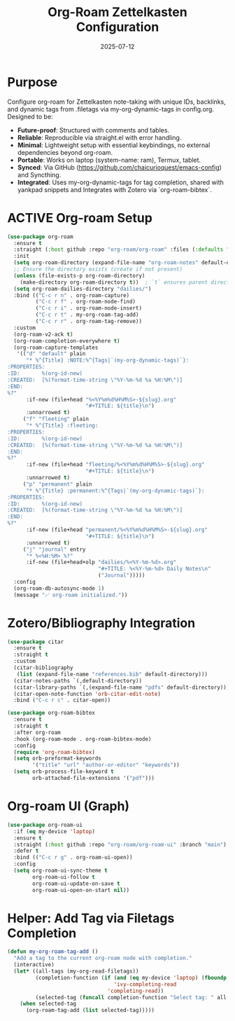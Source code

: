 #+TITLE: Org-Roam Zettelkasten Configuration
#+TODO: ACTIVE | CANCELLED
#+STARTUP: indent
#+PROPERTY: header-args:emacs-lisp :tangle org-roam.el :mkdirp yes :comments no :results silent
#+DATE: 2025-07-12

* Purpose

Configure org-roam for Zettelkasten note-taking with unique IDs, backlinks, and dynamic tags from .filetags via my-org-dynamic-tags in config.org. Designed to be:
- **Future-proof**: Structured with comments and tables.
- **Reliable**: Reproducible via straight.el with error handling.
- **Minimal**: Lightweight setup with essential keybindings, no external dependencies beyond org-roam.
- **Portable**: Works on laptop (system-name: ram), Termux, tablet.
- **Synced**: Via GitHub (https://github.com/chaicurioquest/emacs-config) and Syncthing.
- **Integrated**: Uses my-org-dynamic-tags for tag completion, shared with yankpad snippets and Integrates with Zotero via `org-roam-bibtex`.

* ACTIVE Org-roam Setup
#+BEGIN_SRC emacs-lisp
(use-package org-roam
  :ensure t
  :straight (:host github :repo "org-roam/org-roam" :files (:defaults "extensions/*"))
  :init
  (setq org-roam-directory (expand-file-name "org-roam-notes" default-directory))
  ;; Ensure the directory exists (create if not present)
  (unless (file-exists-p org-roam-directory)
    (make-directory org-roam-directory t))  ; `t` ensures parent directories are created if needed
  (setq org-roam-dailies-directory "dailies/")
  :bind (("C-c r n" . org-roam-capture)
         ("C-c r f" . org-roam-node-find)
         ("C-c r i" . org-roam-node-insert)
         ("C-c r t" . my-org-roam-tag-add)
         ("C-c r r" . org-roam-tag-remove))
  :custom
  (org-roam-v2-ack t)
  (org-roam-completion-everywhere t)
  (org-roam-capture-templates
   '(("d" "default" plain
      "* %^{Title} :NOTE:%^{Tags|`(my-org-dynamic-tags)`}:
:PROPERTIES:
:ID:       %(org-id-new)
:CREATED:  [%(format-time-string \"%Y-%m-%d %a %H:%M\")]
:END:
%?"
      :if-new (file+head "%<%Y%m%d%H%M%S>-${slug}.org"
                         "#+TITLE: ${title}\n")
      :unnarrowed t)
     ("f" "fleeting" plain
      "* %^{Title} :fleeting:
:PROPERTIES:
:ID:       %(org-id-new)
:CREATED:  [%(format-time-string \"%Y-%m-%d %a %H:%M\")]
:END:
%?"
      :if-new (file+head "fleeting/%<%Y%m%d%H%M%S>-${slug}.org"
                         "#+TITLE: ${title}\n")
      :unnarrowed t)
     ("p" "permanent" plain
      "* %^{Title} :permanent:%^{Tags|`(my-org-dynamic-tags)`}:
:PROPERTIES:
:ID:       %(org-id-new)
:CREATED:  [%(format-time-string \"%Y-%m-%d %a %H:%M\")]
:END:
%?"
      :if-new (file+head "permanent/%<%Y%m%d%H%M%S>-${slug}.org"
                         "#+TITLE: ${title}\n")
      :unnarrowed t)
     ("j" "journal" entry
      "* %<%H:%M> %?"
      :if-new (file+head+olp "dailies/%<%Y-%m-%d>.org"
                             "#+TITLE: %<%Y-%m-%d> Daily Notes\n"
                             ("Journal")))))
  :config
  (org-roam-db-autosync-mode 1)
  (message "✅ org-roam initialized."))

#+END_SRC

* Zotero/Bibliography Integration
#+BEGIN_SRC emacs-lisp
(use-package citar
  :ensure t
  :straight t
  :custom
  (citar-bibliography
   (list (expand-file-name "references.bib" default-directory)))
  (citar-notes-paths `(,default-directory))
  (citar-library-paths `(,(expand-file-name "pdfs" default-directory)))
  (citar-open-note-function 'orb-citar-edit-note)
  :bind ("C-c r c" . citar-open))

(use-package org-roam-bibtex
  :ensure t
  :straight t
  :after org-roam
  :hook (org-roam-mode . org-roam-bibtex-mode)
  :config
  (require 'org-roam-bibtex)
  (setq orb-preformat-keywords
        '("title" "url" "author-or-editor" "keywords"))
  (setq orb-process-file-keyword t
        orb-attached-file-extensions '("pdf")))
#+END_SRC

* Org-roam UI (Graph)
#+BEGIN_SRC emacs-lisp
(use-package org-roam-ui
  :if (eq my-device 'laptop)
  :ensure t
  :straight (:host github :repo "org-roam/org-roam-ui" :branch "main")
  :defer t
  :bind (("C-c r g" . org-roam-ui-open))
  :config
  (setq org-roam-ui-sync-theme t
        org-roam-ui-follow t
        org-roam-ui-update-on-save t
        org-roam-ui-open-on-start nil))
#+END_SRC

* Helper: Add Tag via Filetags Completion
#+BEGIN_SRC emacs-lisp
(defun my-org-roam-tag-add ()
  "Add a tag to the current org-roam node with completion."
  (interactive)
  (let* ((all-tags (my-org-read-filetags))
         (completion-function (if (and (eq my-device 'laptop) (fboundp 'ivy-completing-read))
                                  'ivy-completing-read
                                'completing-read))
         (selected-tag (funcall completion-function "Select tag: " all-tags)))
    (when selected-tag
      (org-roam-tag-add (list selected-tag)))))
#+END_SRC
